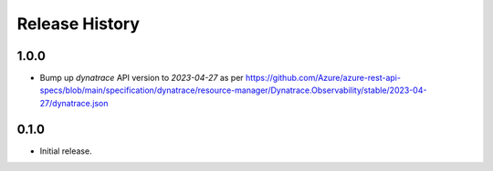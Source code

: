 .. :changelog:

Release History
===============

1.0.0
++++++
* Bump up `dynatrace` API version to `2023-04-27` as per https://github.com/Azure/azure-rest-api-specs/blob/main/specification/dynatrace/resource-manager/Dynatrace.Observability/stable/2023-04-27/dynatrace.json

0.1.0
++++++
* Initial release.